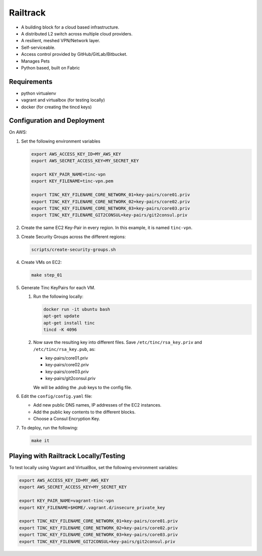 =========
Railtrack
=========

* A building block for a cloud based infrastructure.
* A distributed L2 switch across multiple cloud providers.
* A resilient, meshed VPN/Network layer.
* Self-serviceable.
* Access control provided by GitHub/GitLab/Bitbucket.
* Manages Pets
* Python based, built on Fabric

Requirements
============

* python virtualenv
* vagrant and virtualbox (for testing locally)
* docker (for creating the tincd keys)


Configuration and Deployment
=============================

On AWS:

#. Set the following environment variables

   .. code-block:: bash

       export AWS_ACCESS_KEY_ID=MY_AWS_KEY
       export AWS_SECRET_ACCESS_KEY=MY_SECRET_KEY

       export KEY_PAIR_NAME=tinc-vpn
       export KEY_FILENAME=tinc-vpn.pem

       export TINC_KEY_FILENAME_CORE_NETWORK_01=key-pairs/core01.priv
       export TINC_KEY_FILENAME_CORE_NETWORK_02=key-pairs/core02.priv
       export TINC_KEY_FILENAME_CORE_NETWORK_03=key-pairs/core03.priv
       export TINC_KEY_FILENAME_GIT2CONSUL=key-pairs/git2consul.priv

#. Create the same EC2 Key-Pair in every region.
   In this example, it is named ``tinc-vpn``.

#. Create Security Groups across the different regions:

   .. code-block:: bash

      scripts/create-security-groups.sh

#. Create VMs on EC2:

   .. code-block:: bash

      make step_01

#. Generate Tinc KeyPairs for each VM.

   #. Run the following locally:

      .. code-block:: bash

         docker run -it ubuntu bash
         apt-get update
         apt-get install tinc
         tincd -K 4096

   #. Now save the resulting key into different files. Save ``/etc/tinc/rsa_key.priv`` and ``/etc/tinc/rsa_key.pub``, as:

      - key-pairs/core01.priv
      - key-pairs/core02.priv
      - key-pairs/core03.priv
      - key-pairs/git2consul.priv

      We will be adding the `.pub` keys to the config file.

#. Edit the ``config/config.yaml`` file:

   * Add new public DNS names, IP addresses of the EC2 instances.
   * Add the public key contents to the different blocks.
   * Choose a Consul Encryption Key.

#. To deploy, run the following:

   .. code-block:: bash

      make it

Playing with Railtrack Locally/Testing
======================================

To test locally using Vagrant and VirtualBox, set the following environment variables:

.. code-block:: bash

   export AWS_ACCESS_KEY_ID=MY_AWS_KEY
   export AWS_SECRET_ACCESS_KEY=MY_SECRET_KEY

   export KEY_PAIR_NAME=vagrant-tinc-vpn
   export KEY_FILENAME=$HOME/.vagrant.d/insecure_private_key

   export TINC_KEY_FILENAME_CORE_NETWORK_01=key-pairs/core01.priv
   export TINC_KEY_FILENAME_CORE_NETWORK_02=key-pairs/core02.priv
   export TINC_KEY_FILENAME_CORE_NETWORK_03=key-pairs/core03.priv
   export TINC_KEY_FILENAME_GIT2CONSUL=key-pairs/git2consul.priv
